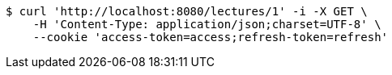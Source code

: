 [source,bash]
----
$ curl 'http://localhost:8080/lectures/1' -i -X GET \
    -H 'Content-Type: application/json;charset=UTF-8' \
    --cookie 'access-token=access;refresh-token=refresh'
----